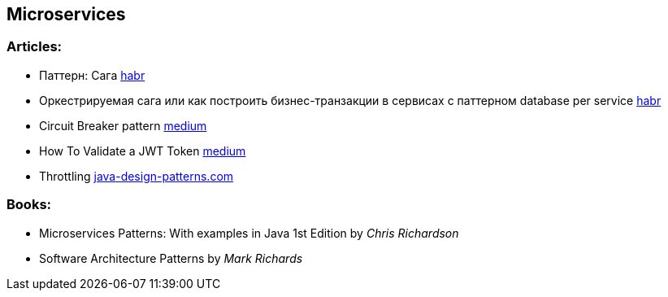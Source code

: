 == Microservices

=== Articles:

* Паттерн: Сага https://habr.com/ru/post/427705/[habr]
* Оркестрируемая сага или как построить бизнес-транзакции в сервисах с паттерном database per service https://habr.com/ru/company/oleg-bunin/blog/418235/[habr]
* Circuit Breaker pattern https://medium.com/@kirill.sereda/%D1%81%D1%82%D1%80%D0%B0%D1%82%D0%B5%D0%B3%D0%B8%D0%B8-%D0%BE%D0%B1%D1%80%D0%B0%D0%B1%D0%BE%D1%82%D0%BA%D0%B8-%D0%BE%D1%88%D0%B8%D0%B1%D0%BE%D0%BA-circuit-breaker-pattern-650232944e37[medium]
* How To Validate a JWT Token https://medium.com/dataseries/public-claims-and-how-to-validate-a-jwt-1d6c81823826[medium]
* Throttling https://java-design-patterns.com/patterns/throttling/[java-design-patterns.com]

=== Books:

* Microservices Patterns: With examples in Java 1st Edition by _Chris Richardson_
* Software Architecture Patterns by _Mark Richards_